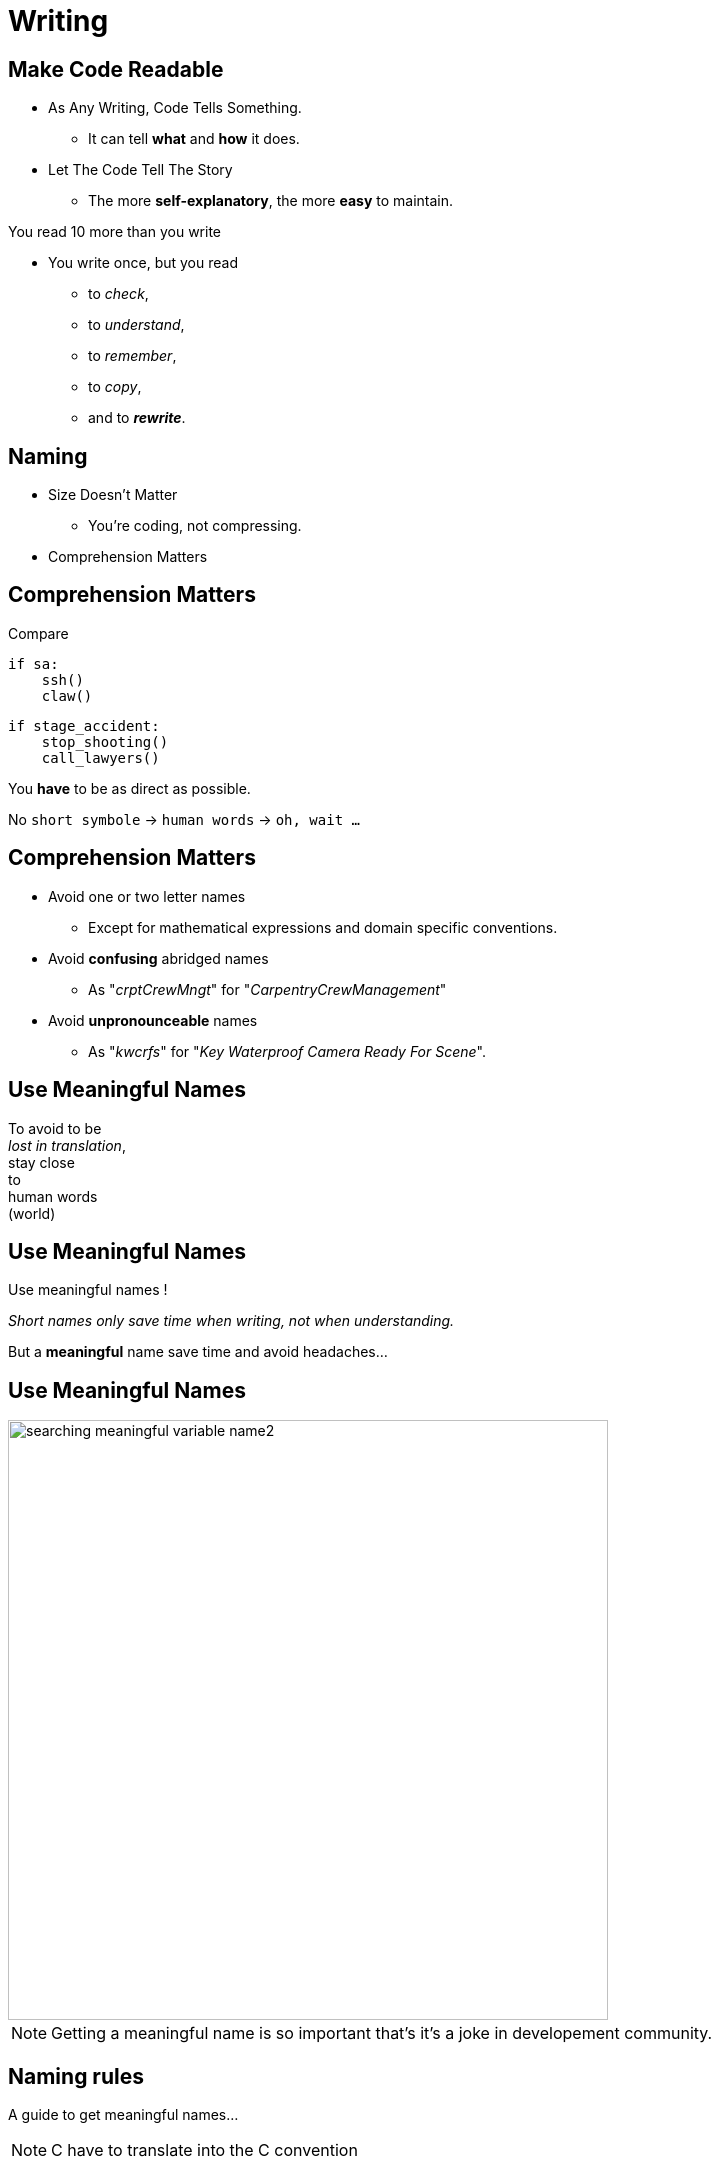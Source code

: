 = Writing

//tag::include[]


== Make Code Readable

[.ppt]
* As Any Writing, Code Tells Something.
** It can tell **what** and **how** it does.

[.fragment.ppt]
* Let The Code Tell The Story
** The more **self-explanatory**, the more **easy** to maintain.

[.fragment]
You read 10 more than you write

[.fragment.ppt]
* You write once, but you read
** to _check_,
** to _understand_,
** to _remember_,
** to _copy_,
[.fragment]
** and to _**rewrite**_.


== Naming

[.fragment]
--
[.ppt]
* Size Doesn't Matter
** You're coding, not compressing.
--

[.fragment]
--
[.ppt]
* Comprehension Matters
--

== Comprehension Matters
[.center]
Compare

[.left-column.big]
[source,python]
----
if sa:
    ssh()
    claw()
----

[.right-column.big]
[source,python]
----
if stage_accident:
    stop_shooting()
    call_lawyers()
----

[.reset-column]

[.fragment]
You *have* to be as direct as possible.

[.fragment]
No `short symbole` -> `human words` -> `oh, wait ...`

== Comprehension Matters

[.ppt]
* Avoid one or two letter names
** Except for mathematical expressions and domain specific conventions.

[.ppt]
* Avoid *confusing* abridged names
** As "_crptCrewMngt_" for "_CarpentryCrewManagement_"

[.ppt]
* Avoid *unpronounceable* names
** As "_kwcrfs_" for "_Key Waterproof Camera Ready For Scene_".

[%notitle]
[.center]
== Use Meaningful Names


To avoid to be +
_lost in translation_, +
[.huge]#stay close +
to +
human words +
(world)#


[%notitle]
[.center]
== Use Meaningful Names

Use [.huge]#meaningful# names !

[.fragment]
_Short names only save time when writing, not when understanding._

[.fragment]
But a *meaningful* name save time and avoid headaches...

[%notitle]
[.center]
== Use Meaningful Names

image::images/marc/searching_meaningful_variable_name2.png[height=600]

[NOTE.notes]
--
Getting a meaningful name is so important that's it's a joke in developement community.
--

[.center]
== Naming rules

A guide to get meaningful names...

[NOTE.notes]
--
C++ have to translate into the C++ convention
--

== Naming: Follow Scope Length Rule

[.center]
The name +
[.huge]#_**can**_# +
( and not _should_ ) +
be as [.huge]#*short*# +
as its [.huge]#*scope*#.


== Naming: Follow Scope Length Rule

[.center]
The name _**can**_ ( and not _should_ ) +
be as *short* as its *scope*.

[.big]
[source,python]
----
def turn_on_cameras(cameras):
    for c in cameras :
      s = c.status
      if s == 'off':
        c.turn_on()

# And we don't care anymore of 'c' and 's',
# end of the story !
----

== Naming: Follow Scope Length Rule

[.big]
[source,python]
----
wc = WaterproofCamera()

# and 100 lines further

if wc.is_ready() == False: # What is this wc ?
    stop_all()
----

[.center]
vs

[.big]
[source,python]
----
waterproof_camera = WaterproofCamera()

# and 100 lines further

if waterproof_camera.is_ready() == False:
    stop_all()
----

== Naming: Follow Universal Convention

* Object, variable, property &rarr; **NOUN**.

[.big]
[source,python]
----
actor = Actor()
stunter = stunt.Stunter()
----


[.fragment]
--
* Action, function, method &rarr; **VERB**.

[.big]
[source,python]
----
def feed_movie_star(star):
    caviar = get_food_for("star")
    star.eat(food)
----
--

[.fragment]
--
* Collection, list, set &rarr; **PLURIAL**.

[.big]
[source,python]
----
actors = find_actors_for_movie('Euclid 2 the return')
actor_names = ['Kitty', 'Sam']
----
--

== Naming: Follow Universal Convention


* Dictionary, Map : indicate *key* to not be mistaken with collections.

[.big]
----
<subject>_by_<key>()

<subject>_to_<key>()
----

As

[.big]
[source,python]
----
actors_by_movie['Euclid 2 the return']

country_to_actors['ES'] = find_actors_in_country('ES')
----

== Naming: Follow Universal Convention

* Use _suffix_ if it helps to avoid mistake
when *your language is dynamically typed*.

[.big]
----
<subject>_<type>()
----

As

[.big]
[source,python]
----
actor_list

scenes_dict

camera_set
----


== Naming: Action Name Must Tell What It Does

* Following pattern

[.very-big]
----
<action>_<subject>()
----

As

[.big]
[source,python]
----
bring_camera_for_set(waterproof_camera, "scene 1.3")

move_actors_to(actors, "New York")

get_decorations_settings("scene 1.3")
----

== Naming: Include Useful Informations

[.big]
[source,python]
----
find_actors_by_name(name)

find_actors_by_name_in_movie(name, movie_name)

find_all_actors_by_movie_name(movie_name)
----

== Naming: Use Antonym To Enclose Action

* _begin_ &rarr; _end_
* _open_ &rarr; _close_
* _create_ &rarr; _destroy_
* _start_ &rarr; _stop_
*  ...

[.big]
[source,python]
----
begin_shooting()
start_camera()
...
stop_camera()
end_shooting()
----
//end::include[]
